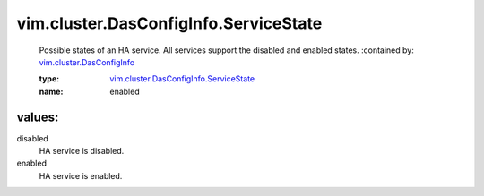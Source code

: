 .. _vim.cluster.DasConfigInfo: ../../../vim/cluster/DasConfigInfo.rst

.. _vim.cluster.DasConfigInfo.ServiceState: ../../../vim/cluster/DasConfigInfo/ServiceState.rst

vim.cluster.DasConfigInfo.ServiceState
======================================
  Possible states of an HA service. All services support the disabled and enabled states.
  :contained by: `vim.cluster.DasConfigInfo`_

  :type: `vim.cluster.DasConfigInfo.ServiceState`_

  :name: enabled

values:
--------

disabled
   HA service is disabled.

enabled
   HA service is enabled.
